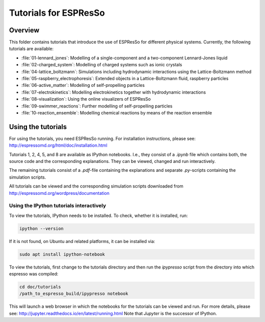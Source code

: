 Tutorials for ESPResSo
======================

Overview
--------


This folder contains tutorials that introduce the use of ESPResSo for different
physical systems. Currently, the following tutorials are available:

* :file:`01-lennard_jones`: Modelling of a single-component and a two-component Lennard-Jones liquid
* :file:`02-charged_system`: Modelling of charged systems such as ionic crystals
* :file:`04-lattice_boltzmann`: Simulations including hydrodynamic interactions using the Lattice-Boltzmann method
* :file:`05-raspberry_electrophoresis`: Extended objects in a Lattice-Boltzmann fluid, raspberry particles
* :file:`06-active_matter`: Modelling of self-propelling particles
* :file:`07-electrokinetics`: Modelling electrokinetics together with hydrodynamic interactions
* :file:`08-visualization`: Using the online visualizers of ESPResSo
* :file:`09-swimmer_reactions`: Further modelling of self-propelling particles
* :file:`10-reaction_ensemble`: Modelling chemical reactions by means of the reaction ensemble

Using the tutorials
-------------------
For using the tutorials, you need ESPResSo running. For installation
instructions, please see: http://espressomd.org/html/doc/installation.html

Tutorials 1, 2, 4, 5, and 8 are available as IPython notebooks. I.e., they consist of a `.ipynb` file which contains both, the source code and the corresponding explanations.
They can be viewed, changed and run interactively.


The remaining tutorials consist of a `.pdf`-file containing the explanations and separate `.py`-scripts containing the simulation scripts.

All tutorials can be viewed and the corresponding simulation scripts downloaded
from http://espressomd.org/wordpress/documentation

Using the IPython tutorials interactively
~~~~~~~~~~~~~~~~~~~~~~~~~~~~~~~~~~~~~~~~~
To view the tutorials, IPython needs to be installed.
To check, whether it is installed, run:

.. code-block:: bash

    ipython --version

If it is not found, on Ubuntu and related platforms, it can be installed via:

.. code-block:: bash

    sudo apt install ipython-notebook

To view the tutorials, first change to the tutorials directory and then run the `ipypresso` script from the directory into which espresso was compiled:

.. code-block:: bash

    cd doc/tutorials
    /path_to_espresso_build/ipypresso notebook

This will launch a web browser in which the notebooks for the tutorials can be viewed and run.
For more details, please see: http://jupyter.readthedocs.io/en/latest/running.html
Note that `Jupyter` is the successor of IPython.



